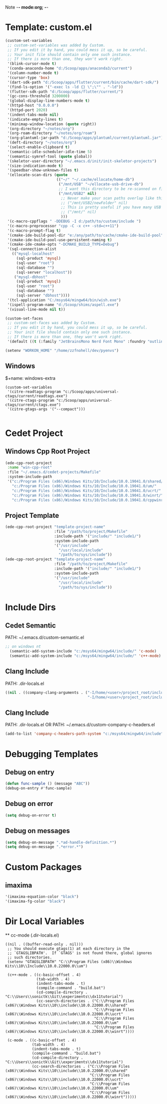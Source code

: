 Note -*- mode:org; -*-

#+STARTUP: showall
#+STARTUP: indent
#+STARTUP: align
#+STARTUP: inlineimages

* Template: custom.el
#+NAME: csv_to_table
#+BEGIN_SRC emacs-lisp
   (custom-set-variables
    ;; custom-set-variables was added by Custom.
    ;; If you edit it by hand, you could mess it up, so be careful.
    ;; Your init file should contain only one such instance.
    ;; If there is more than one, they won't work right.
    '(blink-cursor-mode t)
    '(conda-anaconda-home "d:/Scoop/apps/anaconda3/current")
    '(column-number-mode t)
    '(cursor-type 'box)
    '(dart-sdk-path "d:/Scoop/apps/flutter/current/bin/cache/dart-sdk/")
    '(find-ls-option '("-exec ls -ld {} \";\"" . "-ld"))
    '(flutter-sdk-path "d:/Scoop/apps/flutter/current/")
    '(gc-cons-threshold 3200000)
    '(global-display-line-numbers-mode t)
    '(httpd-host "0.0.0.0")
    '(httpd-port 2020)
    '(indent-tabs-mode nil)
    '(indicate-empty-lines t)
    '(minimap-window-location (quote right))
    '(org-directory "~/notes/org")
    '(org-roam-directory "~/notes/org/roam")
    '(org-plantuml-jar-path "d:/Scoop/apps/plantuml/current/plantuml.jar")
    '(deft-directory "~/notes/org")
    '(select-enable-clipboard t)
    '(semantic-idle-scheduler-idle-time 5)
    '(semantic-symref-tool (quote global))
    '(skeletor-user-directory "~/.emacs.d/init/init-skeletor-projects")
    '(size-indication-mode t)
    '(speedbar-show-unknown-files t)
    '(ellocate-scan-dirs (quote
                          (("~/" "~/.cache/ellocate/home-db")
                           ("/mnt/USB" "~/ellocate-usb-drive-db")
                           ;; I want this directory to be re-scanned on first search after every emacs restart by not creating a database file for it
                           ("/mnt/USB2" nil)
                            ;; Never make your scan paths overlap like this:
                            ;; ("/mnt/USB2/newFolder" nil)
                            ;; This is pretty useful if you have many USB devices, but remember to not overlap like this would if it wasn't commented (because the subdirectory /mnt/USB is also scanned as defined above)
                            ;; ("/mnt/" nil)
                            )))
    '(c-macro-cppflags " -DDEBUG -I d:/path/to/custom/include ")
    '(c-macro-preprocessor "cpp -C -x c++ -std=c++11")
    '(c-macro-prompt-flag t)
    '(cmake-ide-build-pool-dir "e:/any/path/to/cache/cmake-ide-build-pool")
    '(cmake-ide-build-pool-use-persistent-naming t)
    '(cmake-ide-cmake-opts "-DCMAKE_BUILD_TYPE=Debug")
    '(sql-connection-alist
      (("mysql-localhost"
        (sql-product 'mysql)
        (sql-user "root")
        (sql-database "")
        (sql-server "localhost"))
       ("mysql-dbhost"
        (sql-product 'mysql)
        (sql-user "root")
        (sql-database "")
        (sql-server "dbhost"))))
    '(tcl-application "C:/msys64/mingw64/bin/wish.exe")
    '(ispell-program-name "d:/Scoop/shims/aspell.exe")
    '(visual-line-mode nil t))

   (custom-set-faces
    ;; custom-set-faces was added by Custom.
    ;; If you edit it by hand, you could mess it up, so be careful.
    ;; Your init file should contain only one such instance.
    ;; If there is more than one, they won't work right.
    '(default ((t (:family "JetBrainsMono Nerd Font Mono" :foundry "outline" :slant normal :weight normal :height 98 :width normal)))))

   (setenv "WORKON_HOME" "/home/zzfnohell/dev/pyenvs")
#+END_SRC
** Windows
$+name: windows-extra
#+begin_src elisp
  (custom-set-variables
   '(citre-readtags-program "c:/Scoop/apps/universal-ctags/current/readtags.exe")
   '(citre-ctags-program "c:/Scoop/apps/universal-ctags/current/ctags.exe")
   '(citre-gtags-args '("--compact")))

#+end_src

* Cedet Project
** Windows Cpp Root Project
#+name: cedet-windows-cpp-root-project
#+begin_src emacs-lisp
  (ede-cpp-root-project
   :name "win-cpp-root"
   :file "~/.emacs.d/cedet-projects/Makefile"
   :system-include-path
   '("c:/Program Files (x86)/Windows Kits/10/Include/10.0.19041.0/shared/"
     "c:/Program Files (x86)/Windows Kits/10/Include/10.0.19041.0/um/"
     "c:/Program Files (x86)/Windows Kits/10/Include/10.0.19041.0/ucrt/"
     "c:/Program Files (x86)/Windows Kits/10/Include/10.0.19041.0/winrt/"
     "c:/Program Files (x86)/Windows Kits/10/Include/10.0.19041.0/cppwinrt/winrt/"))

#+end_src

** Project Template
#+name: cedet-project-template
#+begin_src emacs-lisp
  (ede-cpp-root-project "template-project-name"
                        :file "/path/to/project/Makefile"
                        :include-path '("include/" "include1/")
                        :system-include-path
                        '("/usr/include"
                          "/usr/local/include"
                          "/path/to/sys/include"))
  (ede-cpp-root-project "template-project-name"
                        :file "/path/to/project/Makefile"
                        :include-path '("include/" "include1/")
                        :system-include-path
                        '("/usr/include"
                          "/usr/local/include"
                          "/path/to/sys/include"))
#+end_src

* Include Dirs
** Cedet Semantic
PATH: ~/.emacs.d/custom-semantic.el
#+name: semantic-system-include
#+begin_src emacs-lisp
;; on windows nt
  (semantic-add-system-include "c:/msys64/mingw64/include/" 'c-mode)
  (semantic-add-system-include "c:/msys64/mingw64/include/" 'c++-mode)
#+end_src

** Clang Include
PATH: .dir-locals.el
#+name: company-clang-arguments
#+begin_src emacs-lisp
((nil . ((company-clang-arguments . ("-I/home/<user>/project_root/include1/"
                                     "-I/home/<user>/project_root/include2/")))))
#+end_src
** Clang Include
PATH: .dir-locals.el
OR
PATH: ~/.emacs.d/custom-company-c-headers.el
#+name: company-c-haeders-path-system
#+begin_src emacs-lisp
  (add-to-list 'company-c-headers-path-system "c:/msys64/mingw64/include")
#+end_src
* Debugging Templates
** Debug on entry
#+name: debug-on-entry-sample
#+begin_src emacs-lisp
  (defun func-sample () (message "ABC"))
  (debug-on-entry #'func-sample)
#+end_src


** Debug on error
#+name: debug-on-error-sample
#+begin_src emacs-lisp
  (setq debug-on-error t)
#+end_src

** Debug on messages
#+name: debug-on-messages-sample
#+begin_src emacs-lisp
  (setq debug-on-message ".*ad-handle-definition.*")
  (setq debug-on-message ".*error.*")
#+end_src


* Custom Packages
** imaxima
#+name: fg/equation color
#+begin_src emacs-lisp
  '(imaxima-equation-color "black")
  '(imaxima-fg-color "black")
#+end_src


*  Dir Local Variables
 ** cc-mode (.dir-locals.el)
 #+NAME: cc-mode-local-variables
 #+begin_src emacs-lisp :file 
   ((nil . ((buffer-read-only . nil)))
    ;; You should execute gtags(1) at each directory in the
    ;; `GTAGSLIBPATH'.  If `GTAGS' is not found there, global ignores
    ;; such directories.
    (setenv "GTAGSLIBPATH" "C:\\Program Files (x86)\\Windows Kits\\10\\Include\\10.0.22000.0\\um")

    (c++-mode . ((c-basic-offset . 4)
                 (tab-width . 4)
                 (indent-tabs-mode . t)
                 (compile-command . "build.bat")
                 (cd-compile-directory . "C:\\Users\\sonictk\\Git\\experiments\\dx11tutorial")
                 (cc-search-directories . ("C:\\Program Files (x86)\\Windows Kits\\10\\include\\10.0.22000.0\\shared"
                                           "C:\\Program Files (x86)\\Windows Kits\\10\\include\\10.0.22000.0\\ucrt"
                                           "C:\\Program Files (x86)\\Windows Kits\\10\\include\\10.0.22000.0\\um"
                                           "C:\\Program Files (x86)\\Windows Kits\\10\\include\\10.0.22000.0\\winrt"))))

    (c-mode . ((c-basic-offset . 4)
               (tab-width . 4)
               (indent-tabs-mode . t)
               (compile-command . "build.bat")
               (cd-compile-directory . "C:\\Users\\sonictk\\Git\\experiments\\dx11tutorial")
               (cc-search-directories . ("C:\\Program Files (x86)\\Windows Kits\\10\\include\\10.0.22000.0\\shared"
                                         "C:\\Program Files (x86)\\Windows Kits\\10\\include\\10.0.22000.0\\ucrt"
                                         "C:\\Program Files (x86)\\Windows Kits\\10\\include\\10.0.22000.0\\um"
                                         "C:\\Program Files (x86)\\Windows Kits\\10\\include\\10.0.22000.0\\winrt")))))

 #+end_src
